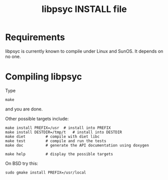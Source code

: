 #+TITLE: libpsyc INSTALL file
#+OPTIONS: toc:nil num:nil

* Requirements

libpsyc is currently known to compile under Linux and SunOS.
It depends on no one.

* Compiling libpsyc

Type
: make

and you are done.

Other possible targets include:

: make install PREFIX=/usr	# install into PREFIX
: make install DESTDIR=/tmp/t	# install into DESTDIR
: make diet			# compile with diet libc
: make test			# compile and run the tests
: make doc			# generate the API documentation using doxygen
				# (will be put in the doc folder)
: make help			# display the possible targets

On BSD try this:

: sudo gmake install PREFIX=/usr/local

